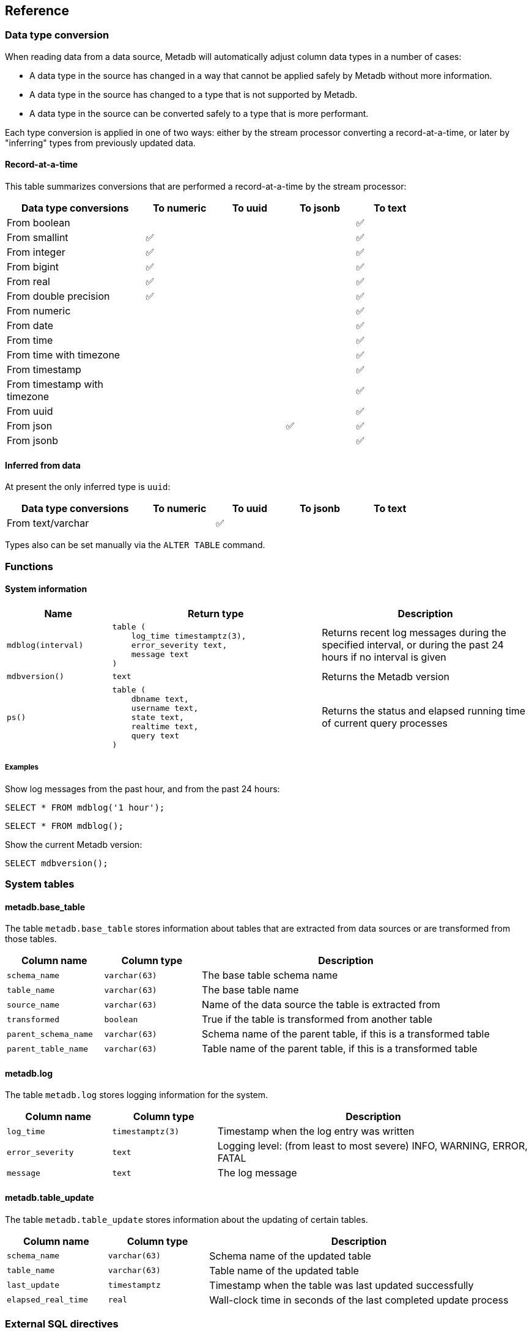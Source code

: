 == Reference

=== Data type conversion

When reading data from a data source, Metadb will automatically adjust
column data types in a number of cases:

* A data type in the source has changed in a way that cannot be
  applied safely by Metadb without more information.

* A data type in the source has changed to a type that is not
  supported by Metadb.

* A data type in the source can be converted safely to a type that is
  more performant.

Each type conversion is applied in one of two ways: either by the
stream processor converting a record-at-a-time, or later by
"inferring" types from previously updated data.

==== Record-at-a-time

This table summarizes conversions that are performed a
record-at-a-time by the stream processor:

[width=80%]
[%header,cols="2,^1,^1,^1,^1"]
|===
|*Data type conversions*
^|*To numeric*
^|*To uuid*
^|*To jsonb*
^|*To text*

|From boolean
|
|
|
|✅

|From smallint
|✅
|
|
|✅

|From integer
|✅
|
|
|✅

|From bigint
|✅
|
|
|✅

|From real
|✅
|
|
|✅

|From double precision
|✅
|
|
|✅

|From numeric
|
|
|
|✅

|From date
|
|
|
|✅

|From time
|
|
|
|✅

|From time with timezone
|
|
|
|✅

|From timestamp
|
|
|
|✅

|From timestamp with timezone
|
|
|
|✅

|From uuid
|
|
|
|✅

|From json
|
|
|✅
|✅

|From jsonb
|
|
|
|✅
|===

==== Inferred from data

At present the only inferred type is `uuid`:

[width=80%]
[%header,cols="2,^1,^1,^1,^1"]
|===
|*Data type conversions*
^|*To numeric*
^|*To uuid*
^|*To jsonb*
^|*To text*

|From text/varchar
|
|✅
|
|
|===

Types also can be set manually via the `ALTER TABLE` command.

=== Functions

==== System information

[%header,cols="1,2l,2"]
|===
|Name
|Return type
|Description

|`mdblog(interval)`
|table (
    log_time timestamptz(3),
    error_severity text,
    message text
)
|Returns recent log messages during the specified interval, or during
 the past 24 hours if no interval is given

|`mdbversion()`
|text
|Returns the Metadb version

|`ps()`
|table (
    dbname text,
    username text,
    state text,
    realtime text,
    query text
)
|Returns the status and elapsed running time of current query
 processes
|===

[discrete]
===== Examples

Show log messages from the past hour, and from the past 24 hours:

----
SELECT * FROM mdblog('1 hour');
----
----
SELECT * FROM mdblog();
----

Show the current Metadb version:

----
SELECT mdbversion();
----

=== System tables

==== metadb.base_table

The table `metadb.base_table` stores information about tables that are
extracted from data sources or are transformed from those tables.

[%header,cols="1,1l,3"]
|===
|Column name
|Column type
|Description

|`schema_name`
|varchar(63)
|The base table schema name

|`table_name`
|varchar(63)
|The base table name

|`source_name`
|varchar(63)
|Name of the data source the table is extracted from

|`transformed`
|boolean
|True if the table is transformed from another table

|`parent_schema_name`
|varchar(63)
|Schema name of the parent table, if this is a transformed table

|`parent_table_name`
|varchar(63)
|Table name of the parent table, if this is a transformed table
|===

==== metadb.log

The table `metadb.log` stores logging information for the system.

[%header,cols="1l,1l,3"]
|===
|Column name
|Column type
|Description

|log_time
|timestamptz(3)
|Timestamp when the log entry was written

|error_severity
|text
|Logging level: (from least to most severe) INFO, WARNING, ERROR,
 FATAL

|message
|text
|The log message
|===

==== metadb.table_update

The table `metadb.table_update` stores information about the updating
of certain tables.

[%header,cols="1,1l,3"]
|===
|Column name
|Column type
|Description

|`schema_name`
|varchar(63)
|Schema name of the updated table

|`table_name`
|varchar(63)
|Table name of the updated table

|`last_update`
|timestamptz
|Timestamp when the table was last updated successfully

|`elapsed_real_time`
|real
|Wall-clock time in seconds of the last completed update process
|===

=== External SQL directives

Metadb allows scheduling external SQL files to run on a regular basis.
At present this feature is enabled automatically when the "folio" or
"reshare" module has been specified in the data source.  Details such
as the location of the SQL files and when they are run are currently
hardcoded but will be configurable in the future.

Each SQL statement should be separated from others by an empty line,
and any tables created should not specify a schema name.

Comment lines beginning with `--metadb:` are used for special
directives; each directive should be on a separate line.

It is suggested that each SQL file begin with a `--metadb:table`
directive, followed by an empty line, for example:

----
--metadb:table library_patrons

DROP TABLE IF EXISTS library_patrons;

CREATE TABLE library_patrons AS
SELECT . . . ;
----

==== --metadb:table

The `--metadb:table` directive declares that the SQL file updates a
specific table.  This allows Metadb to report on the status of the
update in the `metadb.table_update` system table.  The directive takes
the form:

----
--metadb:table <table>
----

The specified table should not contain a schema name.

For example:

----
--metadb:table user_group
----

=== Statements

Metadb extends SQL with statements for configuring and administering
the server.  These statements are only available when connecting to
the Metadb server (not the PostgreSQL server for the underlying
database).

==== ALTER DATA SOURCE

Change the configuration of a data source

[source,subs="verbatim,quotes"]
----
ALTER DATA SOURCE `*_source_name_*`
    OPTIONS ( [ ADD | SET | DROP ] *_option_* ['*_value_*'] [, ... ] )
----

[discrete]
===== Description

ALTER DATA SOURCE changes connection settings for a data source.

.Note
****
[.text-center]
ALTER DATA SOURCE currently requires restarting the server before it
will take effect.
****

[discrete]
===== Parameters

[frame=none,grid=none,cols="1,2"]
|===
|`*_source_name_*`
|The name of an existing data source.

|`OPTIONS ( [ ADD \| SET \| DROP ] *_option_* ['*_value_*'] [, ... ] )`
|Connection settings and other configuration options for the data
 source.
|===

[discrete]
===== Options

See CREATE DATA SOURCE

[discrete]
===== Examples

Change the consumer group:

----
ALTER DATA SOURCE sensor OPTIONS (SET consumergroup 'metadb_sensor_1');
----

==== ALTER TABLE

Change a table definition

[source,subs="verbatim,quotes"]
----
ALTER TABLE `*_table_name_*`
    ALTER COLUMN `*_column_name_*` TYPE `*_data_type_*`
----

[discrete]
===== Description

ALTER TABLE changes the definition of a table that is extracted from a
data source.

.Note
****
[.text-center]
ALTER TABLE currently requires restarting the server before it will
take effect.
****

[discrete]
===== Parameters

[frame=none,grid=none,cols="1,2"]
|===
|`*_table_name_*`
|Schema-qualified name of a main table.

|`*_column_name_*`
|Name of a column to alter.

|`*_data_type_*`
|The new data type of the column.  The only type currently supported
 is `uuid`.
|===

[discrete]
===== Examples

Change a column type to `uuid`:

----
ALTER TABLE library.patron__ ALTER COLUMN patrongroup_id TYPE uuid;
----

==== AUTHORIZE

Enable access to tables generated from an external data source

[source,subs="verbatim,quotes"]
----
AUTHORIZE SELECT
    ON ALL TABLES IN DATA SOURCE `*_source_name_*`
    TO `*_role_specification_*`
----

[discrete]
===== Description

The AUTHORIZE command grants access to tables.  It differs from GRANT
in that the authorization will also apply to tables created at a later
time in the data source.

.Note
****
[.text-center]
AUTHORIZE currently requires restarting the server before it will take
effect.
****

[discrete]
===== Parameters

[frame=none,grid=none,cols="1,2"]
|===
|`*_source_name_*`
|The name of an existing data source.

|`*_role_specification_*`
|An existing role to be granted the authorization.
|===

[discrete]
===== Examples

----
AUTHORIZE SELECT
    ON ALL TABLES IN DATA SOURCE sensor
    TO beatrice;
----

==== CREATE DATA MAPPING

[.aqua-background]#Metadb 1.4#
Define a new mapping for data transformation

[source,subs="verbatim,quotes"]
----
CREATE DATA MAPPING FOR *_mapping_type_*
    FROM TABLE `*_table_name_*` COLUMN `*_column_name_*` PATH '*_object_path_*'
    TO '*_target_identifier_*'
----

[discrete]
===== Description

CREATE DATA MAPPING defines mapping rules for data transformation.
The output of a mapping is written to a new column or table based on
the specified target identifier.

In JSON mapping, the specified path identifies a JSON object or array
to transform.  For example, the path `'$.a.b'` is used to refer to an
object or array named `b` contained within an object or array named
`a`.  The path `'$'` means the outermost enclosing object.  Note that
an object or array will not be transformed unless all of its parents
are also transformed; for example, a mapping from path `'$.a.b'` will
be applied only if mappings are also defined for both the paths
`'$.a'` and `'$'` within the same table and column.

.Note
****
[.text-center]
CREATE DATA MAPPING currently requires restarting the server before it
will take effect.
****

[discrete]
===== Parameters

[frame=none,grid=none,cols="1,2"]
|===
|`*_mapping_type_*`
|The type of data mapping.  The only type currently supported is
 `json`.

|`*_table_name_*`
|The table to transform.

|`*_column_name_*`
|The column to transform.

|`'*_object_path_*'`
|Path to a JSON object or array.

|`'*_target_identifier_*'`
|A short, lowercase identifier to be used in naming the transformed
 data.  It must be unique for the transformed column; in other words,
 no two paths can be mapped to the same target identifier.
|===

[discrete]
===== Examples

Create JSON mappings to transform an object at `$.metadata` and an
array at `$.tags.tagList`:

image::create_data_mapping.png[]

----
CREATE DATA MAPPING FOR json
    FROM TABLE library.inventory__ COLUMN jsonb PATH '$'
    TO 't';

CREATE DATA MAPPING FOR json
    FROM TABLE library.inventory__ COLUMN jsonb PATH '$.metadata'
    TO 'metadata';

CREATE DATA MAPPING FOR json
    FROM TABLE library.inventory__ COLUMN jsonb PATH '$.tags'
    TO 'tags';

CREATE DATA MAPPING FOR json
    FROM TABLE library.inventory__ COLUMN jsonb PATH '$.tags.tagList'
    TO 'taglist';
----

==== CREATE DATA ORIGIN

Define a new data origin

[source,subs="verbatim,quotes"]
----
CREATE DATA ORIGIN `*_origin_name_*`
----

[discrete]
===== Description

CREATE DATA ORIGIN defines a new origin.  An origin name can be stored
by Metadb in the `__origin` column to tag individual records.  The use
and meaning of origins are typically defined by the application or by
a Metadb module, but in general origins allow grouping data
independently of data sources.  This can be useful because data
sources may be dictated by how the data are collected,
e.g. geographically in a sensor network.

.Note
****
[.text-center]
CREATE DATA ORIGIN currently requires restarting the server before it
will take effect.
****

[discrete]
===== Parameters

[frame=none,grid=none,cols="1,2"]
|===
|`*_origin_name_*`
|A unique name for the data origin to be created.
|===

[discrete]
===== Examples

Create a new origin `test_origin`:

----
CREATE DATA ORIGIN test_origin;
----

==== CREATE DATA SOURCE

Define a new external data source

[source,subs="verbatim,quotes"]
----
CREATE DATA SOURCE `*_source_name_*` TYPE *_source_type_*
    OPTIONS ( *_option_* '*_value_*' [, ... ] )
----

[discrete]
===== Description

CREATE DATA SOURCE defines connection settings for an external data
source.

The new data source starts out in synchronizing mode, which pauses
periodic transforms and running external SQL.  After no new snapshot
records have been received for a significant period of time, which
suggests that the initial snapshot has likely finished streaming, the
message "source snapshot complete (deadline exceeded)" will be written
to the log.  To complete the synchronization, the Metadb server should
be stopped in order to run `metadb endsync`, and after the "endsync"
has completed, the Metadb server can be started again.

[discrete]
===== Parameters

[frame=none,grid=none,cols="1,2"]
|===
|`*_source_name_*`
|A unique name for the data source to be created.

|`*_source_type_*`
|The type of data source.  The only type currently supported is
 `kafka`.

|`OPTIONS ( *_option_* '*_value_*' [, ... ] )`
|Connection settings and other configuration options for the data
 source.
|===

[discrete]
===== Options for data source type "kafka"

[frame=none,grid=none,cols="1,3"]
|===
|`brokers`
|Kafka bootstrap servers (comma-separated list).

|`security`
|Security protocol: `'ssl'` or `'plaintext'`.  The default is `'ssl'`.

|`topics`
|Regular expressions matching Kafka topics to read (comma-separated
 list).

|`consumergroup`
|Kafka consumer group ID.

|`schemapassfilter`
|Regular expressions matching schema names to accept (comma-separated
 list).

|`schemastopfilter`
|Regular expressions matching schema names to ignore (comma-separated
 list).

|`tablestopfilter`
|Regular expressions matching table names to ignore (comma-separated
 list).

|`trimschemaprefix`
|Prefix to remove from schema names.

|`addschemaprefix`
|Prefix to add to schema names.

|`module`
|Name of pre-defined configuration.
|===

[discrete]
===== Examples

Create `sensor` as a `kafka` data source:

----
CREATE DATA SOURCE sensor TYPE kafka OPTIONS (
    brokers 'kafka:29092',
    topics '^metadb_sensor_1\.',
    consumergroup 'metadb_sensor_1_1',
    addschemaprefix 'sensor_',
    tablestopfilter '^testing\.air_temp$,^testing\.air_temp_avg$'
);
----

==== CREATE USER

Define a new database user

[source,subs="verbatim,quotes"]
----
CREATE USER `*_user_name_*` WITH *_option_* '*_value_*' [, ... ]
----

[discrete]
===== Description

CREATE USER defines a new database user that will be managed by
Metadb.  It also creates a schema having the same name as the user, if
the schema does not exist, and grants the user privileges on the
schema.  The schema is intended as a workspace for the user.

[discrete]
===== Parameters

[frame=none,grid=none,cols="1,2"]
|===
|`*_user_name_*`
|The name of the new user.

|`WITH ( *_option_* '*_value_*' [, ... ] )`
|Configuration options for the new user.
|===

[discrete]
===== Options

[frame=none,grid=none,cols="1,3"]
|===
|`password`
|Sets the user's password.  (Required)

|`comment`
|Stores a comment about the user, e.g. the user's real name.  The
 comment can be viewed in psql using the `\du+` command, or in other
 user interfaces.
|===

[discrete]
===== Examples

Create a user `wegg`:

----
CREATE USER wegg WITH PASSWORD 'LZn2DCajcNHpGR3ZXWHD', COMMENT 'Silas Wegg';
----

==== DROP DATA SOURCE

Remove a data source configuration

[source,subs="verbatim,quotes"]
----
DROP DATA SOURCE `*_source_name_*`
----

[discrete]
===== Description

DROP DATA SOURCE removes a data source configuration.

.Note
****
[.text-center]
DROP DATA SOURCE currently requires restarting the server before it
will take effect.
****
[discrete]
===== Parameters

[frame=none,grid=none,cols="1,2"]
|===
|`*_source_name_*`
|The name of an existing data source.
|===

[discrete]
===== Examples

Drop a data source `sensor`:

----
DROP DATA SOURCE sensor;
----

==== LIST

Show the value of a system variable

[source,subs="verbatim,quotes"]
----
LIST `*_name_*`
----

[discrete]
===== Description

LIST shows the current setting of various system configurations and
other variables.

[discrete]
===== Parameters

[frame=none,grid=none,cols="1,3,8"]
|===
|`*_name_*`
|
|

|
|`authorizations`
|Authorized users.

|
|`data_mappings`
|Configured data mappings.

|
|`data_origins`
|Configured data origins.

|
|`data_sources`
|Configured data sources.

|
|`status`
|Current status of system components.
|===

[discrete]
===== Examples

----
LIST status;
----

